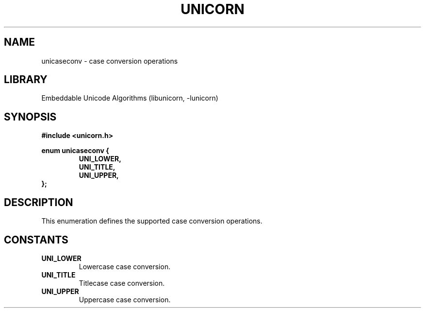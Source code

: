 .TH "UNICORN" "3"
.SH NAME
unicaseconv \- case conversion operations
.SH LIBRARY
Embeddable Unicode Algorithms (libunicorn, -lunicorn)
.SH SYNOPSIS
.nf
.B #include <unicorn.h>
.PP
.B enum unicaseconv {
.RS
.B UNI_LOWER,
.B UNI_TITLE,
.B UNI_UPPER,
.RE
.B };
.fi
.SH DESCRIPTION
This enumeration defines the supported case conversion operations.
.SH CONSTANTS
.TP
.BR UNI_LOWER
Lowercase case conversion.
.TP
.BR UNI_TITLE
Titlecase case conversion.
.TP
.BR UNI_UPPER
Uppercase case conversion.